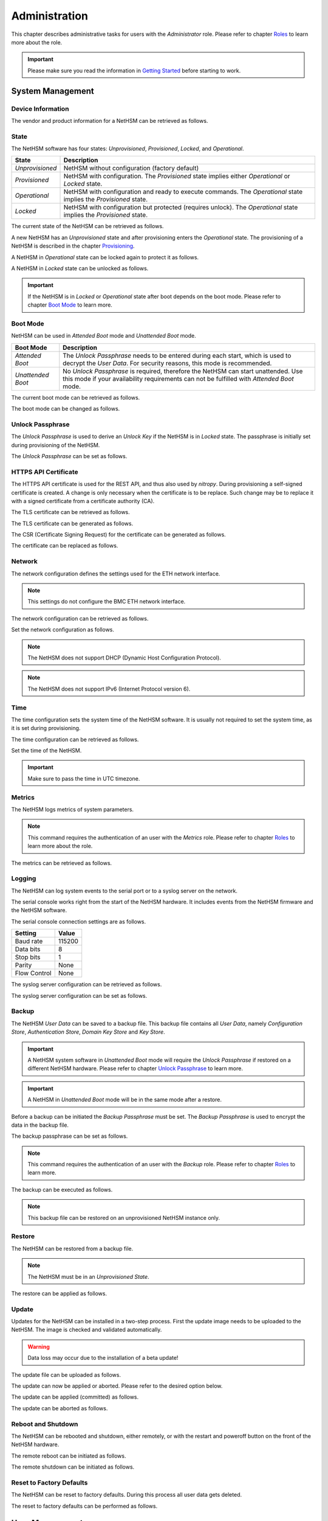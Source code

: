 Administration
==============

This chapter describes administrative tasks for users with the *Administrator* role.
Please refer to chapter `Roles <administration.html#roles>`__ to learn more about the role.

.. important::
    Please make sure you read the information in `Getting Started <index.html#getting-started>`__ before starting to work.

System Management
-----------------

Device Information
~~~~~~~~~~~~~~~~~~

The vendor and product information for a NetHSM can be retrieved as follows.

.. tabs::
    .. tab:: nitropy
        **Example**

        .. code:: bash

            $ nitropy nethsm --host $NETHSM_HOST info

        .. code::

            Host:    localhost:8443
            Vendor:  Nitrokey GmbH
            Product: NetHSM

    .. tab:: REST API
        .. code:: bash

            $ curl -i -w '\n' https://$NETHSM_HOST/api/v1/info

            HTTP/1.1 200 OK
            content-length: 45
            content-type: application/json
            date: Mon, 25 Jan 2021 21:00:27 GMT
            etag: "7bab62510e05c332735624bc7a585a30"
            vary: Accept, Accept-Encoding, Accept-Charset, Accept-Language

            {"vendor":"Nitrokey GmbH","product":"NetHSM"}

State
~~~~~

The NetHSM software has four states: *Unprovisioned*, *Provisioned*, *Locked*, and *Operational*.

+-----------------+-------------------------------------------------------------------------+
| State           | Description                                                             |
+=================+=========================================================================+
| *Unprovisioned* | NetHSM without configuration (factory default)                          |
+-----------------+-------------------------------------------------------------------------+
| *Provisioned*   | NetHSM with configuration.                                              |
|                 | The *Provisioned* state implies either *Operational* or *Locked* state. |
+-----------------+-------------------------------------------------------------------------+
| *Operational*   | NetHSM with configuration and ready to execute commands.                |
|                 | The *Operational* state implies the *Provisioned* state.                |
+-----------------+-------------------------------------------------------------------------+
| *Locked*        | NetHSM with configuration but protected (requires unlock).              |
|                 | The *Operational* state implies the *Provisioned* state.                |
+-----------------+-------------------------------------------------------------------------+

The current state of the NetHSM can be retrieved as follows.

.. tabs::
    .. tab:: nitropy
        **Example**

        .. code:: bash

            $ nitropy nethsm --host $NETHSM_HOST state

        .. code::

            NetHSM localhost:8443 is Unprovisioned
    .. tab:: REST API
        .. code:: bash

            $ curl -i -w '\n' https://$NETHSM_HOST/api/v1/health/state

            HTTP/1.1 200 OK
            cache-control: no-cache
            content-length: 25
            content-type: application/json
            date: Mon, 25 Jan 2021 20:57:32 GMT
            vary: Accept, Accept-Encoding, Accept-Charset, Accept-Language

            {"state":"Unprovisioned"}

A new NetHSM has an *Unprovisioned* state and after provisioning enters the *Operational* state.
The provisioning of a NetHSM is described in the chapter `Provisioning <getting-started.html#provisioning>`__.

A NetHSM in *Operational* state can be locked again to protect it as follows.

.. tabs::
    .. tab:: nitropy
        **Example**

        .. code:: bash

            $ nitropy nethsm --host $NETHSM_HOST lock

        .. code::

            NetHSM localhost:8443 locked
    .. tab:: REST API
        .. code:: bash

            $ curl -i -w '\n' -X POST https://$NETHSM_HOST/api/v1/lock

            HTTP/1.1 204 No Content
            cache-control: no-cache
            content-length: 25
            content-type: application/json
            date: Mon, 25 Jan 2021 20:57:32 GMT
            vary: Accept, Accept-Encoding, Accept-Charset, Accept-Language

A NetHSM in *Locked* state can be unlocked as follows.

.. tabs::
    .. tab:: nitropy
        **Example**

        .. code:: bash

            $ nitropy nethsm --host $NETHSM_HOST unlock

        .. code::

            NetHSM localhost:8443 unlocked
    .. tab:: REST API
        .. code:: bash

            $ curl -i -w '\n' -X POST https://$NETHSM_HOST/api/v1/unlock

            HTTP/1.1 204 No Content
            cache-control: no-cache
            content-length: 25
            content-type: application/json
            date: Mon, 25 Jan 2021 20:57:32 GMT
            vary: Accept, Accept-Encoding, Accept-Charset, Accept-Language

.. important::
    If the NetHSM is in *Locked* or *Operational* state after boot depends on the boot mode.
    Please refer to chapter `Boot Mode <administration.html#boot-mode>`__ to learn more.

Boot Mode
~~~~~~~~~

NetHSM can be used in *Attended Boot* mode and *Unattended Boot* mode.

+-------------------+----------------------------------------------------------------------+
| Boot Mode         | Description                                                          |
+===================+======================================================================+
| *Attended Boot*   | The *Unlock Passphrase* needs to be entered during each start,       |
|                   | which is used to decrypt the *User Data*. For security reasons,      |
|                   | this mode is recommended.                                            |
+-------------------+----------------------------------------------------------------------+
| *Unattended Boot* | No *Unlock Passphrase* is required, therefore the NetHSM can start   |
|                   | unattended.                                                          |
|                   | Use this mode if your availability requirements can not be fulfilled |
|                   | with *Attended Boot* mode.                                           |
+-------------------+----------------------------------------------------------------------+

The current boot mode can be retrieved as follows.

.. tabs::
    .. tab:: nitropy
        **Example**

        .. code:: bash

            $ nitropy nethsm --host $NETHSM_HOST get-config --unattended-boot

        .. code::

            Configuration for NetHSM localhost:8443:
              Unattended boot: off
    .. tab:: REST API
        .. code:: bash

            $ curl -i -w '\n' -u admin \
            https://$NETHSM_HOST/api/v1/config/unattended-boot

            HTTP/1.1 200 OK
            content-length: 16
            content-type: application/json
            date: Wed, 21 Apr 2021 10:20:55 GMT
            vary: Accept, Accept-Encoding, Accept-Charset, Accept-Language

            {"status":"off"}

The boot mode can be changed as follows.

.. tabs::
    .. tab:: nitropy
        **Arguments**

        +----------+--------------------------------------+
        | Argument | Description                          |
        +==========+======================================+
        | Status   | Enable or disable *Unattended Boot*. |
        |          | Can have value ``on`` or ``off``.    |
        +----------+--------------------------------------+

        **Example**

        .. code:: bash

            $ nitropy nethsm --host $NETHSM_HOST set-unattended-boot on

        .. code::

            Updated the unattended boot configuration for NetHSM localhost:8443
    .. tab:: REST API
        .. code:: bash

            $ curl -i -w '\n' -X PUT -H "content-type: application/json" \
            https://$NETHSM_HOST/api/v1/config/unattended-boot -d "{ status: \"on\"}"

            HTTP/1.1 204 No Content
            content-type: application/json
            date: Wed, 21 Apr 2021 10:24:25 GMT
            vary: Accept, Accept-Encoding, Accept-Charset, Accept-Language

Unlock Passphrase
~~~~~~~~~~~~~~~~

The *Unlock Passphrase* is used to derive an *Unlock Key* if the NetHSM is in *Locked* state.
The passphrase is initially set during provisioning of the NetHSM.

The *Unlock Passphrase* can be set as follows.

.. tabs::
    .. tab:: nitropy
        **Optional Options**

        +-----------------------------------+---------------------------+
        | Option                            | Description               |
        +===================================+===========================+
        | ``-p``, ``--passphrase`` ``TEXT`` | The new unlock passphrase |
        +-----------------------------------+---------------------------+

        **Example**

        .. code:: bash

            $ nitropy nethsm --host $NETHSM_HOST set-unlock-passphrase

        .. code::

            Passphrase:
            Repeat for confirmation:
            Updated the unlock passphrase for localhost:8443
    .. tab:: REST API
        TODO

HTTPS API Certificate
~~~~~~~~~~~~~~~~~~~~~~~~

The HTTPS API certificate is used for the REST API, and thus also used by *nitropy*.
During provisioning a self-signed certificate is created.
A change is only necessary when the certificate is to be replace.
Such change may be to replace it with a signed certificate from a certificate authority (CA).

The TLS certificate can be retrieved as follows.

.. tabs::
    .. tab:: nitropy
        **Required Options**

        +-------------------+----------------------------------------------+
        | Option            | Description                                  |
        +===================+==============================================+
        | ``-a``, ``--api`` | Set the certificate for the NetHSM HTTPS API |
        +-------------------+----------------------------------------------+

        **Example**

        .. code:: bash

            $ nitropy nethsm --host $NETHSM_HOST get-certificate --api
        
        .. code::

            -----BEGIN CERTIFICATE-----
            MIIBHzCBxaADAgECAgkA7AznVQK3XWkwCgYIKoZIzj0EAwIwFDESMBAGA1UEAwwJ
            a2V5ZmVuZGVyMCAXDTcwMDEwMTAwMDAwMFoYDzk5OTkxMjMxMjM1OTU5WjAUMRIw
            EAYDVQQDDAlrZXlmZW5kZXIwWTATBgcqhkjOPQIBBggqhkjOPQMBBwNCAARbeCRl
            F1ZIjK1bTfrPvtCoYDThMjdV1q8mq+B9FMDo4GIahTCUG/Ub6bCOcbip5pP92J3h
            yMEcPuos72c1KcGjMAoGCCqGSM49BAMCA0kAMEYCIQC/BNrkCM5gpsVfa9EqQcM0
            PCaADyZG7KKLgDv7asa5LwIhAKDXRE3Tdm9tYObO0X4p0CRQkl1+DnvGljzQe34C
            JBax
            -----END CERTIFICATE-----
    .. tab:: REST API
        TODO

The TLS certificate can be generated as follows.

.. tabs::
    .. tab:: nitropy
        **Required Options**

        +-------------------------------------------------------------------------+---------------------------------+
        | Option                                                                  | Description                     |
        +=========================================================================+=================================+
        | ``-t``, ``--type`` ``[RSA|Curve25519|EC_P224|EC_P256|EC_P384|EC_P521]`` | The type for the generated key  |
        +-------------------------------------------------------------------------+---------------------------------+
        | ``-l``, ``--length`` ``INTEGER``                                        | The length of the generated key |
        +-------------------------------------------------------------------------+---------------------------------+

        **Example**

        .. code:: bash

            $ nitropy nethsm --host $NETHSM_HOST generate-tls-key -t Curve25519

        .. code::

            Key for HTTPS API generated on NetHSM localhost:8443
    .. tab:: REST API
        TODO

The CSR (Certificate Signing Request) for the certificate can be generated as follows.

.. tabs::
    .. tab:: nitropy
        **Required Options**

        +------------------------------------+-----------------------------------------+
        | Option                             | Description                             |
        +====================================+=========================================+
        | ``-a``, ``--api``                  | Generate a CSR for the NetHSM HTTPS API |
        +------------------------------------+-----------------------------------------+
        | ``--country`` ``TEXT``             | The country name                        |
        +------------------------------------+-----------------------------------------+
        | ``--state-or-province`` ``TEXT``   | The state or province name              |
        +------------------------------------+-----------------------------------------+
        | ``--locality`` ``TEXT``            | The locality name                       |
        +------------------------------------+-----------------------------------------+
        | ``--organization`` ``TEXT``        | The organization name                   |
        +------------------------------------+-----------------------------------------+
        | ``--organizational-unit`` ``TEXT`` | The organization unit name              |
        +------------------------------------+-----------------------------------------+
        | ``--common-name`` ``TEXT``         | The common name                         |
        +------------------------------------+-----------------------------------------+
        | ``--email-address`` ``TEXT``       | The email address                       |
        +------------------------------------+-----------------------------------------+

        **Example**

        .. code:: bash

            $ nitropy nethsm --host $NETHSM_HOST csr --api --country="DE" --state-or-province="Berlin" --locality="Berlin" --organization="Nitrokey" --organizational-unit="" --common-name="Nitrokey" --email-address="info@nitrokey.com"

        .. code::

            -----BEGIN CERTIFICATE REQUEST-----
            MIGBMDUCAQAwAjEAMCowBQYDK2VwAyEAE+nz+nOj80SWG25UbqVcQk6Ua84zuj5B
            9qCtPpDUX2qgADAFBgMrZXADQQDwk9LrYDu83a1jgBGqW0I9BVXWEhP4gZLxlVV+
            c102GFi963ZPIxG7Z5+uWplz+wr/Vmr7KLr6oM01M/AZPJQO
            -----END CERTIFICATE REQUEST-----
    .. tab:: REST API
        TODO

The certificate can be replaced as follows.

.. tabs::
    .. tab:: nitropy
        **Required Options**

        +-------------------+-----------------------------------------------+
        | Option            | Description                                   |
        +===================+==============================================+
        | ``-a``, ``--api`` | Set the certificate for the NetHSM HTTPS API |
        +-------------------+----------------------------------------------+
        
        **Arguments**

        +--------------+------------------+
        | Argument     | Description      |
        +==============+==================+
        | ``FILENAME`` | Certificate file |
        +--------------+------------------+

        **Example**
        
        .. code:: bash

            nitropy nethsm --host $NETHSM_HOST set-certificate --api /tmp/nethsm-certificate
        TODO
    .. tab:: REST API
        TODO

Network
~~~~~~~

The network configuration defines the settings used for the ETH network interface.

.. note::
    This settings do not configure the BMC ETH network interface.


The network configuration can be retrieved as follows.

.. tabs::
    .. tab:: nitropy
        **Required Options**

        +---------------+----------------------------------------------+
        | Option        | Description                                  |
        +===============+==============================================+
        | ``--network`` | Set the certificate for the NetHSM HTTPS API |
        +---------------+----------------------------------------------+

        **Example**
        
        .. code:: bash

            $ nitropy nethsm -h $NETHSM_HOST get-config --network

        .. code::

            Configuration for NetHSM localhost:8443:
            Network:
                IP address:    192.168.1.1
                Netmask:       255.255.255.0
                Gateway:       0.0.0.0
    .. tab:: REST API
        .. code:: bash

            $ curl -i -w '\n' "https://$NETHSM_HOST/api/v1/config/network"

        .. code::

            HTTP/2 200
            server: nginx/1.14.2
            date: Wed, 17 Aug 2022 12:44:09 GMT
            content-type: application/json
            content-length: 73
            vary: Accept, Accept-Encoding, Accept-Charset, Accept-Language
            strict-transport-security: max-age=63072000; includeSubDomains; preload
            x-frame-options: DENY
            x-content-type-options: nosniff
            x-xss-protection: 1; mode=block
            x-permitted-cross-domain-policies: none

            {"ipAddress":"192.168.1.1","netmask":"255.255.255.0","gateway":"0.0.0.0"}

Set the network configuration as follows.

.. note::
    The NetHSM does not support DHCP (Dynamic Host Configuration Protocol).

.. note::
    The NetHSM does not support IPv6 (Internet Protocol version 6).

.. tabs::
    .. tab:: nitropy
        **Required Options**

        +---------------------------+--------------------+
        | Option                    | Description        |
        +===========================+====================+
        | ``-a``, ``--ip-address``  | The new IP address |
        +---------------------------+--------------------+
        | ``-n``, ``--netmask``     | The new netmask    |
        +---------------------------+--------------------+
        | ``-g``, ``--gateway``     | The new gateway    |
        +---------------------------+--------------------+

        **Example**

        .. code:: bash

            $ nitropy nethsm -h $NETHSM_HOST set-network-config -a 192.168.1.1 -n 255.255.255.0 -g 0.0.0.0

        .. code::

            Updated the network configuration for NetHSM localhost:8443
    .. tab:: REST API
        .. code:: bash

            $ curl -i -w '\n' -X PUT "https://$NETHSM_HOST/api/v1/config/network" \
            -d "{ ipAddress: \"192.168.1.1\",  netmask: \"255.255.255.0\",  gateway: \"0.0.0.0\" }"

            HTTP/2 415
            server: nginx/1.14.2
            date: Tue, 23 Aug 2022 14:13:11 GMT
            content-type: application/json
            content-length: 0
            vary: Accept, Accept-Encoding, Accept-Charset, Accept-Language

Time
~~~~

The time configuration sets the system time of the NetHSM software.
It is usually not required to set the system time, as it is set during provisioning.

The time configuration can be retrieved as follows.

.. tabs::
    .. tab:: nitropy
        **Required Options**

        +------------+----------------------------------------------+
        | Option     | Description                                  |
        +============+==============================================+
        | ``--time`` | Set the certificate for the NetHSM HTTPS API |
        +------------+----------------------------------------------+

        **Example**

        .. code:: bash

            $ nitropy nethsm -host $NETHSM_HOST get-config --time

        .. code::

            Configuration for NetHSM localhost:8443:
            Time:            2022-08-17 11:40:00+00:00
    .. tab:: REST API
        .. code:: bash

            $ curl -i -w '\n' "https://$NETHSM_HOST/api/v1/config/time"

        .. code::

            HTTP/2 200
            server: nginx/1.14.2
            date: Wed, 17 Aug 2022 12:45:41 GMT
            content-type: application/json
            content-length: 31
            vary: Accept, Accept-Encoding, Accept-Charset, Accept-Language
            cache-control: no-cache
            strict-transport-security: max-age=63072000; includeSubDomains; preload
            x-frame-options: DENY
            x-content-type-options: nosniff
            x-xss-protection: 1; mode=block
            x-permitted-cross-domain-policies: none

            {"time":"2022-08-17T11:51:59Z"}

Set the time of the NetHSM.

.. important::
    Make sure to pass the time in UTC timezone.

.. tabs::
    .. tab:: nitropy
        **Arguments**

        +----------+-------------------------------------------------------+
        | Argument | Description                                           |
        +==========+=======================================================+
        | ``time`` | The system time to set (Format: YYYY-MM-DDTHH:MM:SSZ) |
        +----------+-------------------------------------------------------+

        **Example**

        .. code:: bash

            $ nitropy nethsm -h $NETHSM_HOST set-time 2022-08-17T11:40:00Z

        .. code::

            Updated the system time for NetHSM localhost:8443
    .. tab:: REST API
        .. code:: bash

            $ curl "https://$NETHSM_HOST/api/v1/config/time" \
            -X PUT \
            -d "{ time: \"2022-08-17T11:40:00Z\" }"

        .. code::

            HTTP/2 415
            server: nginx/1.14.2
            date: Wed, 17 Aug 2022 12:57:10 GMT
            content-type: application/json
            content-length: 0
            vary: Accept, Accept-Encoding, Accept-Charset, Accept-Language
            cache-control: no-cache

Metrics
~~~~~~~

The NetHSM logs metrics of system parameters.

.. note::
    This command requires the authentication of an user with the *Metrics* role.
    Please refer to chapter `Roles <administration.html#roles>`__ to learn more about the role.

The metrics can be retrieved as follows.

.. tabs::
    .. tab:: nitropy
        **Example**

        .. code:: bash

            $ nitropy nethsm -h $NETHSM_HOST metrics

        .. code::

            Metric                      	Value
            ----------------------------	--------
            client connections          	0
            established state           	6
            external.received bytes     	989931
            external.received packets   	13239
            external.transmitted bytes  	25908953
            external.transmitted packets	22037
            free chunk count            	322
            gc compactions              	0
            gc major bytes              	21348352
            gc major collections        	35
            gc minor collections        	2652
            http response 200           	28
            http response 201           	1
            http response 204           	1
            http response 400           	1
            http response 403           	1
            http response 404           	145
            http response 412           	1
            http response time          	0.084998
            http response total         	178
            internal.received bytes     	66541
            internal.received packets   	1130
            internal.transmitted bytes  	63802
            internal.transmitted packets	1133
            kv write                    	2
            log errors                  	3
            log warnings                	3
            maximum allocated space     	64528384
            maximum releasable bytes    	1216
            mmapped region count        	0
            new sleeper size            	1
            non-mmapped allocated bytes 	64528384
            sleep queue size            	11
            syn-rcvd state              	0
            timers                      	2
            total allocated space       	43940832
            total client                	1
            total established           	515
            total free space            	20587552
            total sleeper size          	12
            total syn-rcvd              	514
            total timers                	526
            uptime                      	17626
    .. tab:: REST API
        TODO

Logging
~~~~~~~

The NetHSM can log system events to the serial port or to a syslog server on the network.

The serial console works right from the start of the NetHSM hardware.
It includes events from the NetHSM firmware and the NetHSM software.

The serial console connection settings are as follows.

+--------------+--------+
| Setting      | Value  |
+==============+========+
| Baud rate    | 115200 |
+--------------+--------+
| Data bits    | 8      |
+--------------+--------+
| Stop bits    | 1      |
+--------------+--------+
| Parity       | None   |
+--------------+--------+
| Flow Control | None   |
+--------------+--------+

The syslog server configuration can be retrieved as follows.

.. tabs::
    .. tab:: nitropy
        **Required Options**

        +---------------+----------------------------------------------+
        | Option        | Description                                  |
        +===============+==============================================+
        | ``--logging`` | Set the certificate for the NetHSM HTTPS API |
        +---------------+----------------------------------------------+

        **Example**

        .. code:: bash

            $ nitropy nethsm -h $NETHSM_HOST get-config --logging

        .. code::

            Logging:
              IP address:    0.0.0.0
              Port:          514
              Log level:     info
    .. tab:: REST API
        TODO

The syslog server configuration can be set as follows.

.. tabs::
    .. tab:: nitropy
        **Required Options**

        +--------------------------------------------------------+-----------------------------------------------+
        | Option                                                 | Description                                   |
        +========================================================+===============================================+
        | ``-a``, ``--ip-address`` ``TEXT``                      | The IP address of the new logging destination |
        +--------------------------------------------------------+-----------------------------------------------+
        | ``-p``, ``--port`` ``INTEGER``                         | The port of the new logging destination       |
        +--------------------------------------------------------+-----------------------------------------------+
        | ``-l``, ``--log-level`` ``[debug|info|warning|error]`` | The new log level                             |
        +--------------------------------------------------------+-----------------------------------------------+

        **Example**

        .. code:: bash

            $ nitropy nethsm -h $NETHSM_HOST set-logging-config -a 192.168.0.1 -p 514 -l info

        .. code::

            Updated the logging configuration for NetHSM localhost:8443
    .. tab:: REST API
        TODO

Backup
~~~~~~

The NetHSM *User Data* can be saved to a backup file.
This backup file contains all *User Data*,
namely *Configuration Store*, *Authentication Store*, *Domain Key Store* and *Key Store*.

.. important::
    A NetHSM system software in *Unattended Boot* mode will require the *Unlock Passphrase* if restored on a different NetHSM hardware.
    Please refer to chapter `Unlock Passphrase <administration.html#unlock-passphrase>`__ to learn more.

.. important::
    A NetHSM in *Unattended Boot* mode will be in the same mode after a restore.

Before a backup can be initiated the *Backup Passphrase* must be set.
The *Backup Passphrase* is used to encrypt the data in the backup file.

The backup passphrase can be set as follows.

.. tabs::
    .. tab:: nitropy
        **Optional Options**

        +-----------------------------------+----------------------------------------------+
        | Option                            | Description                                  |
        +===================================+==============================================+
        | ``-p``, ``--passphrase`` ``TEXT`` | Set the certificate for the NetHSM HTTPS API |
        +-----------------------------------+----------------------------------------------+

        **Example**

        .. code:: bash

            $ nitropy nethsm -h $NETHSM_HOST -u admin set-backup-passphrase

        .. code::

            Passphrase: 
            Repeat for confirmation:
            Updated the backup passphrase for NetHSM localhost:8443
    .. tab:: REST API
        TODO

.. note::
    This command requires the authentication of an user with the *Backup* role.
    Please refer to chapter `Roles <administration.html#roles>`__ to learn more.

The backup can be executed as follows.

.. tabs::
    .. tab:: nitropy
        **Arguments**

        +--------------+-------------+
        | Argument     | Description |
        +==============+=============+
        | ``FILENAME`` | Backup file |
        +--------------+-------------+

        **Example**

        .. code:: bash

            $ nitropy nethsm -h $NETHSM_HOST backup /tmp/nethsm-backup

        .. code::

            Backup for localhost:8443 written to /tmp/backup
    .. tab:: REST API
        TODO

.. note::
    This backup file can be restored on an unprovisioned NetHSM instance only.

Restore
~~~~~~~

The NetHSM can be restored from a backup file.

.. note::
    The NetHSM must be in an *Unprovisioned State*.

The restore can be applied as follows.

.. tabs::
    .. tab:: nitropy
        **Optional options**

        +------------------------------------------------+-----------------------------------------------------------+
        | Option                                         | Description                                               |
        +================================================+===========================================================+
        | ``-p``, ``--backup-passphrase`` ``passphrase`` | The *Backup Passphrase*                                   |
        +------------------------------------------------+-----------------------------------------------------------+
        | ``-t``, ``--system-time``                      | The system time to set (Format: ``YYYY-MM-DDTHH:MM:SSZ``) |
        +------------------------------------------------+-----------------------------------------------------------+

        .. important::
            Make sure the time of your system is correctly set, or manually override the to set time.
        
        **Arguments**

        +--------------+--------------+
        | Argument     | Description  |
        +==============+==============+
        | ``FILENAME`` | Restore file |
        +----------+------------------+

        **Example**

        .. code:: bash

            $ nitropy nethsm -h $NETHSM_HOST restore /tmp/nethsm-backup

        .. code::

            Backup passphrase:
            Backup restored on NetHSM localhost:8443
    .. tab:: REST API
        TODO

Update
~~~~~~

Updates for the NetHSM can be installed in a two-step process.
First the update image needs to be uploaded to the NetHSM.
The image is checked and validated automatically.

.. warning::

	Data loss may occur due to the installation of a beta update!

The update file can be uploaded as follows.

.. tabs::
    .. tab:: nitropy
        **Arguments**

        +--------------+-------------+
        | Argument     | Description |
        +==============+=============+
        | ``FILENAME`` | Update file |
        +--------------+-------------+

        **Example**

        .. code:: bash

            $ nitropy nethsm --host $NETHSM_HOST update /tmp/nethsm-update.img.cpio

        .. code::

            Image /tmp/nethsm-update.img.cpio uploaded to NetHSM localhost:8443
    .. tab:: REST API
        TODO

The update can now be applied or aborted. Please refer to the desired option below.

The update can be applied (committed) as follows.

.. tabs::
    .. tab:: nitropy
        **Example**

        .. code:: bash

            $ nitropy nethsm --host $NETHSM_HOST commit-update

        .. code::

            Update successfully committed on NetHSM localhost:8443
    .. tab:: REST API
        TODO

The update can be aborted as follows.

.. tabs::
    .. tab:: nitropy
        **Example**

        .. code:: bash

            $ nitropy nethsm --host $NETHSM_HOST cancel-update

        .. code::

            Update successfully cancelled on NetHSM localhost:8443
    .. tab:: REST API
        .. code:: bash

            $ curl -i -w '\n' -u admin -X POST  \
            https://$NETHSM_HOST/api/v1/system/cancel-update

Reboot and Shutdown
~~~~~~~~~~~~~~~~~~~

The NetHSM can be rebooted and shutdown, either remotely, or with the restart and poweroff button on the front of the NetHSM hardware.

The remote reboot can be initiated as follows.

.. tabs::
    .. tab:: nitropy
        **Example**

        .. code:: bash

            $ nitropy nethsm --host $NETHSM_HOST reboot

        .. code::

            NetHSM localhost:8443 is about to reboot
    .. tab:: REST API
        TODO

The remote shutdown can be initiated as follows.

.. tabs::
    .. tab:: nitropy
        **Example**

        .. code:: bash

            $ nitropy nethsm --host $NETHSM_HOST shutdown

        .. code::

            NetHSM localhost:8443 is about to shutdown
    .. tab:: REST API
        TODO

Reset to Factory Defaults
~~~~~~~~~~~~~~~~~~~~~~~~~

The NetHSM can be reset to factory defaults. During this process all user data gets deleted.

The reset to factory defaults can be performed as follows.

.. tabs::
    .. tab:: nitropy
        **Example**

        .. code:: bash

            $ nitropy nethsm -h $NETHSM_HOST factory-reset

        .. code::

            NetHSM localhost:8443 is about to perform a factory reset
    .. tab:: REST API
        TODO

User Management
---------------

Roles
~~~~~

The NetHSM allows the separation of duties by using different roles.
Each user account configured on the NetHSM has one of the following *Roles* assigned to it.

+-----------------+-------------------------------------------------------------+
| Role            | Description                                                 |
+=================+=============================================================+
| *Administrator* | An user account with this Role has access to all            |
|                 | operations provided by the NetHSM, except for key usage     |
|                 | operations, i.e. message signing and decryption.            |
+-----------------+-------------------------------------------------------------+
| *Operator*      | An user account with this Role has access to all key usage  |
|                 | operations, a read-only subset of key management operations |
|                 | and user management operations allowing changes to their    |
|                 | own account only.                                           |
+-----------------+-------------------------------------------------------------+
| *Metrics*       | An user account with this Role has access to read-only      |
|                 | metrics operations only.                                    |
+-----------------+-------------------------------------------------------------+
| *Backup*        | An user account with this Role has access to the operations |
|                 | required to initiate a system backup only.                  |
+-----------------+-------------------------------------------------------------+

.. note::
	In a future release, additional *Roles* may be introduced.

Add User
~~~~~~~~

Add an user account to the NetHSM.
Each user account has a *Role*, which needs to be specified.
Please refer to chapter `Roles <administration.html#roles>`__ to learn more about *Roles*.

.. note::
    The NetHSM assigns a random user ID if none is specified.

An user account can be added as follows.

.. tabs::
    .. tab:: nitropy
        **Required Options**

        +----------------------------------------------------------------+----------------------------------+
        | Option                                                         | Description                      |
        +================================================================+==================================+
        | ``-n``, ``--real-name`` ``TEXT``                               | The real name of the user        |
        +----------------------------------------------------------------+----------------------------------+
        | ``-r``, ``--role`` ``[Administrator|Operator|Metrics|Backup]`` | The *Role* of the new user       |
        +----------------------------------------------------------------+----------------------------------+
        | ``-p``, ``--passphrase`` ``TEXT``                              | The passphrase of the new user   |
        +----------------------------------------------------------------+----------------------------------+

        **Optional Options**

        +--------------------------------+-----------------------------+
        | Option                         | Description                 |
        +================================+=============================+
        | ``-u``, ``--user-id`` ``TEXT`` | The user ID of the new user |
        +--------------------------------+-----------------------------+

        **Example**

        .. code:: bash

            $ nitropy nethsm --host $NETHSM_HOST  add-user --real-name "Jane User" --role Operator

        .. code::

            Passphrase: 
            Repeat for confirmation:
            User e8836f4cf2c7fa968bf0 added to NetHSM localhost:8443
    .. tab:: REST API
        TODO

Delete User
~~~~~~~~~~~

Delete an user account from the NetHSM.

.. warning::
    Deletion is permanent and can not be reverted.

An user account can be deleted as follows.

.. tabs::
    .. tab:: nitropy
        **Arguments**

        +-------------+--------------------------+
        | Argument    | Description              |
        +=============+==========================+
        | ``USER_ID`` | The user Id of the user. |
        +-------------+--------------------------+

        **Example**

        .. code:: bash

            $ nitropy nethsm --host $NETHSM_HOST delete-user "Jane User"

        .. code::

            User e8836f4cf2c7fa968bf0 deleted on NetHSM localhost:8443
    .. tab:: REST API
        TODO

User Passphrase
~~~~~~~~~~~~~~~

The passphrase of an user account can be reset.
A passphrase is initial set during adding of an user account.

.. note::
    Passphrases must have >= 10 and <= 200 characters.

The user passphrase can be set as follows.

.. tabs::
    .. tab:: nitropy
        **Required Options**

        +-----------------------------------+--------------------------------+
        | Option                            | Description                    |
        +===================================+================================+
        | ``-u``, ``--user-id`` ``TEXT``    | The user ID of the user        |
        +-----------------------------------+--------------------------------+
        | ``-p``, ``--passphrase`` ``TEXT`` | The new passphrase of the user |
        +-----------------------------------+--------------------------------+

        **Example**

        .. code:: bash

            $ nitropy nethsm --host $NETHSM_HOST set-passphrase --user-id e8836f4cf2c7fa968bf0
        
        .. code::

            Passphrase:
            Repeat for confirmation:
            Updated the passphrase for user e8836f4cf2c7fa968bf0 on NetHSM localhost:8443
    .. tab:: REST API
        TODO

Tags for Users
~~~~~~~~~~~~~~

*Tags* can be used to set access restrictions on keys, and are an optional feature.
They can only be assigned to user accounts with the *Operator* role.
The *Operators* can see all keys, but only use those with at least one corresponding *Tag*.
A key can not be modified by an *Operator* user.

To learn about how to use *Tags* on keys, please refer to `Tags for Keys <operation.html#tags-for-keys>`__.

The *Tag* can be added as follows.

.. tabs::
    .. tab:: nitropy
        **Arguments**

        +-------------+--------------------------------+
        | Argument    | Description                    |
        +=============+================================+
        | ``USER_ID`` | The user ID to set the tag on. |
        +-------------+--------------------------------+
        | ``TAG``     | The tag to set on the user ID. |
        +-------------+--------------------------------+

        **Example**

        .. code:: bash

            nitropy nethsm --host $NETHSM_HOST add-operator-tag e8836f4cf2c7fa968bf0 berlin

        .. code::

            Added tag berlin for user 5d0d171c067e1f519b33 on the NetHSM localhost:8443
    .. tab:: REST API
        TODO

The *Tag* can be deleted as follows.

.. tabs::
    .. tab:: nitropy
        **Arguments**

        +-------------+--------------------------------+
        | Argument    | Description                    |
        +=============+================================+
        | ``USER_ID`` | The user ID to set the tag on. |
        +-------------+--------------------------------+
        | ``TAG``     | The tag to set on the user ID. |
        +-------------+--------------------------------+

        **Example**

        .. code:: bash

            nitropy nethsm --host $NETHSM_HOST delete-operator-tag e8836f4cf2c7fa968bf0 berlin

        .. code::

            Deleted tag berlin for user 5d0d171c067e1f519b33 on the NetHSM localhost:8443
    .. tab:: REST API
        TODO